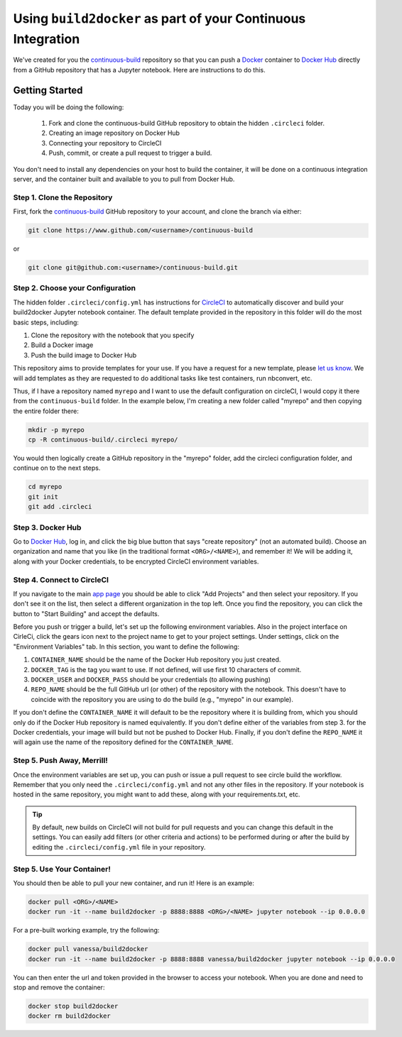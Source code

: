 .. _deploy:

Using ``build2docker`` as part of your Continuous Integration
============================================================

We've created for you the `continuous-build <https://www.github.com/binder-examples/continuous-build/>`_
repository so that you can push a `Docker <https://docs.docker.com/>`_ container
to `Docker Hub <https://hub.docker.com/>`_ directly from a GitHub repository
that has a Jupyter notebook. Here are instructions to do this.

Getting Started
---------------
Today you will be doing the following:

 1. Fork and clone the continuous-build GitHub repository to obtain the hidden ``.circleci`` folder.
 2. Creating an image repository on Docker Hub
 3. Connecting your repository to CircleCI
 4. Push, commit, or create a pull request to trigger a build.

You don't need to install any dependencies on your host to build the container, it will be done
on a continuous integration server, and the container built and available to you
to pull from Docker Hub.


Step 1. Clone the Repository
............................
First, fork the `continuous-build <https://www.github.com/binder-examples/continuous-build/>`_ GitHub
repository to your account, and clone the branch via either:

.. code-block:: console

    git clone https://www.github.com/<username>/continuous-build

or

.. code-block:: console

    git clone git@github.com:<username>/continuous-build.git


Step 2. Choose your Configuration
.................................

The hidden folder ``.circleci/config.yml`` has instructions for `CircleCI <https://circleci.com/dashboard/>`_
to automatically discover and build your build2docker Jupyter notebook container.
The default template provided in the repository in this folder will do the most basic steps,
including:

1. Clone the repository with the notebook that you specify
2. Build a Docker image
3. Push the build image to Docker Hub

This repository aims to provide templates for your use.
If you have a request for a new template, please
`let us know <https://www.github.com/binder-examples/continuous-build/issues/>`_.
We will add templates as they are requested to do additional tasks like test containers, run
nbconvert, etc.

Thus, if I have a repository named ``myrepo`` and I want to use the default configuration on circleCI,
I would copy it there from the ``continuous-build`` folder. In the example below, I'm
creating a new folder called "myrepo" and then copying the entire folder there:

.. code-block:: console

    mkdir -p myrepo
    cp -R continuous-build/.circleci myrepo/

You would then logically create a GitHub repository in the "myrepo" folder,
add the circleci configuration folder, and continue on to the next steps.

.. code-block:: console

    cd myrepo
    git init
    git add .circleci


Step 3. Docker Hub
..................
Go to `Docker Hub <https://hub.docker.com/>`_, log in, and click the big blue
button that says "create repository" (not an automated build). Choose an organization
and name that you like (in the traditional format ``<ORG>/<NAME>``), and
remember it! We will be adding it, along with your
Docker credentials, to be encrypted CircleCI environment variables.


Step 4. Connect to CircleCI
...........................
If you navigate to the main `app page <https://circleci.com/dashboard/>`_ you
should be able to click "Add Projects" and then select your repository. If you don't
see it on the list, then select a different organization in the top left. Once
you find the repository, you can click the button to "Start Building" and accept
the defaults.

Before you push or trigger a build, let's set up the following environment variables.
Also in the project interface on CirleCi, click the gears icon next to the project
name to get to your project settings. Under settings, click on the "Environment
Variables" tab. In this section, you want to define the following:

1. ``CONTAINER_NAME`` should be the name of the Docker Hub repository you just created.
2. ``DOCKER_TAG`` is the tag you want to use. If not defined, will use first 10 characters of commit.
3. ``DOCKER_USER`` and ``DOCKER_PASS`` should be your credentials (to allowing pushing)
4. ``REPO_NAME`` should be the full GitHub url (or other) of the repository with the notebook. This doesn't have to coincide with the repository you are using to do the build (e.g., "myrepo" in our example).

If you don't define the ``CONTAINER_NAME`` it will default to be the repository where it is
building from, which you should only do if the Docker Hub repository is named equivalently.
If you don't define either of the variables from step 3. for the Docker credentials, your
image will build but not be pushed to Docker Hub. Finally, if you don't define the ``REPO_NAME``
it will again use the name of the repository defined for the ``CONTAINER_NAME``.

Step 5. Push Away, Merrill!
...........................

Once the environment variables are set up, you can push or issue a pull request
to see circle build the workflow. Remember that you only need the ``.circleci/config.yml``
and not any other files in the repository. If your notebook is hosted in the same repository,
you might want to add these, along with your requirements.txt, etc.

.. tip::
    By default, new builds on CircleCI will not build for
    pull requests and you can change this default in the settings. You can easily add
    filters (or other criteria and actions) to be performed during or after the build
    by editing the ``.circleci/config.yml`` file in your repository.


Step 5. Use Your Container!
...........................

You should then be able to pull your new container, and run it! Here is an example:

.. code-block:: console

    docker pull <ORG>/<NAME>
    docker run -it --name build2docker -p 8888:8888 <ORG>/<NAME> jupyter notebook --ip 0.0.0.0


For a pre-built working example, try the following:

.. code-block:: console

    docker pull vanessa/build2docker
    docker run -it --name build2docker -p 8888:8888 vanessa/build2docker jupyter notebook --ip 0.0.0.0

You can then enter the url and token provided in the browser to access your notebook. When you are done and need to stop and remove the container:

.. code-block:: console

    docker stop build2docker
    docker rm build2docker
